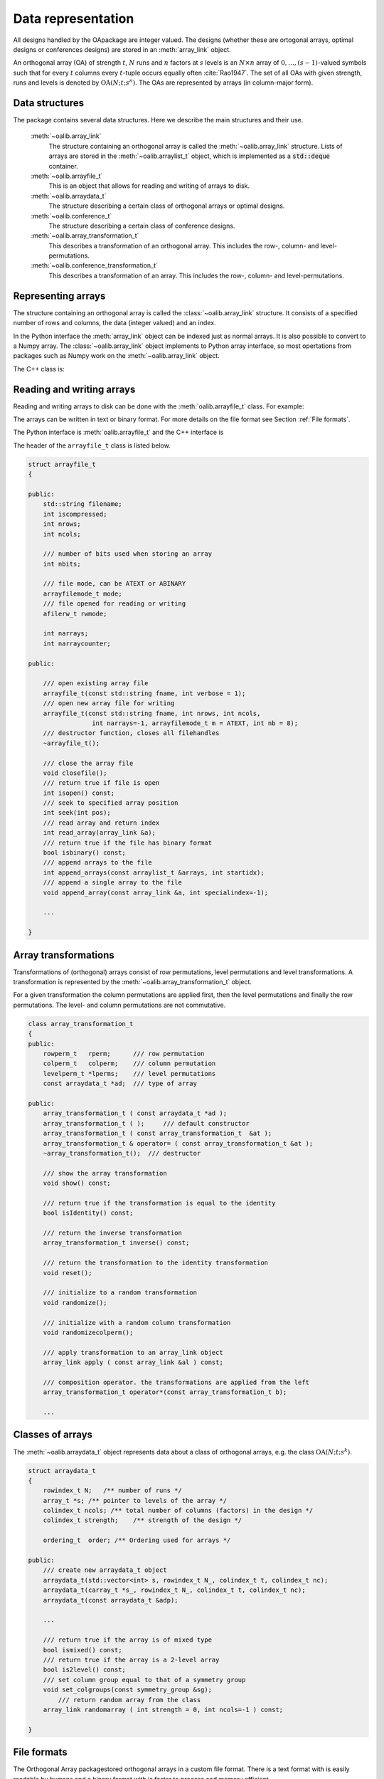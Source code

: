 


Data representation
===================

All designs handled by the OApackage are integer valued. The designs (whether these are ortogonal arrays, optimal designs or conferences designs)
are stored in an :meth:`array_link` object.

An orthogonal array (OA) of strength :math:`{t}`, :math:`{N}` runs and
:math:`{n}` factors at :math:`{s}` levels is an :math:`{N}\times {n}`
array of :math:`0,
\ldots,({s}-1)`-valued symbols such that for every :math:`{t}` columns
every :math:`{t}`-tuple occurs equally
often :cite:`Rao1947`. The set of all OAs with given
strength, runs and levels is denoted by
:math:`{\operatorname{OA}({N}; {t}; {s}^{n})}`. The OAs are represented
by arrays (in column-major form).

Data structures
---------------

The package contains several data structures. Here we describe the main
structures and their use.

  :meth:`~oalib.array_link`
    The structure containing an orthogonal array is called the
    :meth:`~oalib.array_link` structure. Lists of arrays are stored in the
    :meth:`~oalib.arraylist_t` object, which is implemented as a :code:`std::deque` container.

  :meth:`~oalib.arrayfile_t`
    This is an object that allows for reading and writing of arrays to
    disk.

  :meth:`~oalib.arraydata_t`
    The structure describing a certain class of orthogonal arrays or
    optimal designs.

  :meth:`~oalib.conference_t`
    The structure describing a certain class of conference designs.

  :meth:`~oalib.array_transformation_t`
    This describes a transformation of an orthogonal array. This includes the row-,
    column- and level-permutations.

  :meth:`~oalib.conference_transformation_t`
    This describes a transformation of an array. This includes the row-,
    column- and level-permutations.

Representing arrays
-------------------

The structure containing an orthogonal array is called the
:class:`~oalib.array_link` structure. It consists of a specified number of rows and
columns, the data (integer valued) and an index.
        
In the Python interface the :meth:`array_link` object can be indexed just as
normal arrays. It is also possible to convert to a Numpy array. The
:class:`~oalib.array_link` object implements to Python array interface, so most
opertations from packages such as Numpy work on the :meth:`~oalib.array_link`
object.

.. code-block:: python
 :caption: Array representation in Python

 >>> import oapackage
 >>> al=oapackage.exampleArray(0)
 >>> al.showarray() 
 array: 0 0 0 0 0 1 0 1 1 0 1 0 1 1 1 1 
 >>> al[2,1] 
 1L 
 >>> X=np.array(al)
 >>> X 
 array([[0, 0], [0, 0], [0, 1], [0, 1], [1, 0], [1, 0], [1, 1], [1, 1]], dtype=int32)

The C++ class is:

.. doxygenstruct:: array_link
    :outline:
    :no-link:

    
Reading and writing arrays
--------------------------

Reading and writing arrays to disk can be done with the :meth:`oalib.arrayfile_t`
class. For example:

.. code-block:: python
   :caption: Write an array to disk

   >>> import oapackage
   >>> al=oapackage.exampleArray()
   >>> af=oapackage.arrayfile_t('test.oa', al.n_rows, al.n_columns)
   >>> af.append_array(al)
   >>> print(af)
   file test.oa: 8 rows, 2 columns, 1 arrays, mode text, nbits 8
   >>> af.closefile()

The arrays can be written in text or binary format. For more details on
the file format see Section :ref:`File formats`.

The Python interface is :meth:`oalib.arrayfile_t` and the C++ interface is

.. see https://breathe.readthedocs.io/en/latest/directives.html

.. doxygenstruct:: arrayfile::arrayfile_t

The header of the
``arrayfile_t`` class is listed below.
 
   
.. code-block:: c++

    struct arrayfile_t
    {

    public:
        std::string filename;
        int iscompressed;
        int nrows;
        int ncols;

        /// number of bits used when storing an array
        int nbits;

        /// file mode, can be ATEXT or ABINARY
        arrayfilemode_t mode;
        /// file opened for reading or writing
        afilerw_t rwmode;

        int narrays;
        int narraycounter;

    public:

        /// open existing array file
        arrayfile_t(const std::string fname, int verbose = 1);
        /// open new array file for writing
        arrayfile_t(const std::string fname, int nrows, int ncols,
                     int narrays=-1, arrayfilemode_t m = ATEXT, int nb = 8);
        /// destructor function, closes all filehandles
        ~arrayfile_t();

        /// close the array file
        void closefile();
        /// return true if file is open
        int isopen() const;
        /// seek to specified array position
        int seek(int pos);
        /// read array and return index
        int read_array(array_link &a);
        /// return true if the file has binary format
        bool isbinary() const;
        /// append arrays to the file
        int append_arrays(const arraylist_t &arrays, int startidx);
        /// append a single array to the file
        void append_array(const array_link &a, int specialindex=-1);

        ...
        
    }

Array transformations
---------------------

Transformations of (orthogonal) arrays consist of row permutations,
level permutations and level transformations. A transformation is
represented by the :meth:`~oalib.array_transformation_t` object.

For a given transformation the column permutations are applied first,
then the level permutations and finally the row permutations. The level-
and column permutations are not commutative.

.. code-block:: c++


    class array_transformation_t
    {
    public:
        rowperm_t   rperm;      /// row permutation
        colperm_t   colperm;    /// column permutation
        levelperm_t *lperms;    /// level permutations
        const arraydata_t *ad;  /// type of array

    public:
        array_transformation_t ( const arraydata_t *ad );
        array_transformation_t ( );     /// default constructor
        array_transformation_t ( const array_transformation_t  &at );   
        array_transformation_t & operator= ( const array_transformation_t &at );    
        ~array_transformation_t();  /// destructor

        /// show the array transformation
        void show() const;

        /// return true if the transformation is equal to the identity
        bool isIdentity() const;

        /// return the inverse transformation
        array_transformation_t inverse() const;

        /// return the transformation to the identity transformation
        void reset();

        /// initialize to a random transformation
        void randomize();

        /// initialize with a random column transformation
        void randomizecolperm();

        /// apply transformation to an array_link object
        array_link apply ( const array_link &al ) const;

        /// composition operator. the transformations are applied from the left
        array_transformation_t operator*(const array_transformation_t b);
        
        ...

Classes of arrays
-----------------

The :meth:`~oalib.arraydata_t` object represents data about a class of orthogonal
arrays, e.g. the class :math:`{\operatorname{OA}(N; t; s^k)}`.

.. code-block:: c++


    struct arraydata_t
    {
        rowindex_t N;   /** number of runs */
        array_t *s; /** pointer to levels of the array */
        colindex_t ncols; /** total number of columns (factors) in the design */
        colindex_t strength;    /** strength of the design */

        ordering_t  order; /** Ordering used for arrays */

    public:
        /// create new arraydata_t object
        arraydata_t(std::vector<int> s, rowindex_t N_, colindex_t t, colindex_t nc);
        arraydata_t(carray_t *s_, rowindex_t N_, colindex_t t, colindex_t nc);
        arraydata_t(const arraydata_t &adp);
        
        ...
        
        /// return true if the array is of mixed type
        bool ismixed() const;
        /// return true if the array is a 2-level array
        bool is2level() const;
        /// set column group equal to that of a symmetry group
        void set_colgroups(const symmetry_group &sg);
            /// return random array from the class
        array_link randomarray ( int strength = 0, int ncols=-1 ) const;

    }

File formats
------------

The Orthogonal Array packagestored orthogonal arrays in a custom file
format. There is a text format with is easily readable by humans and a
binary format with is faster to process and memory efficient.

Plain text array files
~~~~~~~~~~~~~~~~~~~~~~

Arrays are stored in plain text files with extension .oa. The first line
contains the number of columns, the number of rows and the number of
arrays (or -1 if the number of arrays is not specified). Then for each
array a single line with the index of the array, followed by N lines
containing the array.

A typical example of a text file would be:

.. code-block:: c

  5 8 1
  1
  0 0 0 0 0
  0 0 0 1 1
  0 1 1 0 0
  0 1 1 1 1
  1 0 1 0 1
  1 0 1 1 0 
  1 1 0 0 1 
  1 1 0 1 0
  -1

This file contains exactly 1 array with 8 rows and 5 columns.

Binary array files
~~~~~~~~~~~~~~~~~~

Every binary file starts with a header, which has the following format:

.. code-block:: c

  [INT32] 65 (magic identifier) 
  [INT32] b: Format: number of bits per number. Currently supported are 1 and 8
  [INT32] N: number of rows 
  [INT32] k: kumber of columns 
  [INT32] Number of arrays (can be -1 if unknown)
  [INT32] Binary format number: 1001: normal, 1002: binary diff, 1003: binary diff zero
  [INT32] Reserved integer
  [INT32] Reserved integer

The normal binary format has the following format. For each array (the
number is specified in the header):

.. code-block:: c

  [INT32] Index [Nxk elements] The elements contain b bits

If the number of bits per number is 1 (e.g. a 2-level array) then the
data is padded with zeros to a multiple of 64 bits. The data of the
array is stored in column-major order. The binary file format allows for
random access reading and writing. The `binary diff` and `binary diff
zero` formats are special formats.

A binary array file can be compressed using gzip. Most tools in the
Orthogonal Array packagecan read these compressed files transparently.
Writing to compressed array files is not supported at the moment.

Data files
~~~~~~~~~~

The analysis tool (`oaanalyse`) writes data to disk in binary format.
The format is consists of a binary header:

::

  [FLOAT64] Magic number 30397995; [FLOAT64] Magic number 12224883;
  [FLOAT64] nc: Number of rows [FLOAT64] nr: Number of columns

After the header there follow `nc*nr [FLOAT64]` values.



Command line interface
----------------------

Included in the packages are several command line tools. For each tool
help can be obtained from the command line by using the switch `-h`.
These are:

`oainfo`
    This program reads Orthogonal Array packagedata files and reports
    the contents of the files. For example:

    .. code-block:: console
    
        $ oainfo result-8.2-2-2-2.oa
        Orthogonal Array package 1.8.7
        oainfo: reading 1 file(s)
        file result-8.2-2-2.oa: 8 rows, 3 columns, 2 arrays, mode text, nbits 0
        $

`oacat`
    Show the contents of a file with orthogonal arrays for a data file.

`oacheck`
    Check or reduce an array to canonical form.

`oaextendsingle`
    Extend a set of arrays in LMC form with one or more columns.

`oacat`
    Show the contents of an array file or data file.

    Usage: ``oacat [OPTIONS] [FILES]``

`oajoin`
    Read one or more files from disk and join all the array files into a
    single list.

`oasplit`
    Takes a single array file as input and splits the arrays to a
    specified number of output files.

`oapareto`
    Calculates the set of Pareto optimal arrays in a file with arrays.

`oaanalyse`
    Calculates various statistics of arrays in a file. The statistics
    are described in section :ref:`Properties of designs`.


.. figure:: images/oaimage-18_2-3-3-3-3-3-n17.png
   :alt: alternate text
   :align: center

   Orthogonal array in :math:`\mathrm{OA}(18, 2 3^a, 2)`
